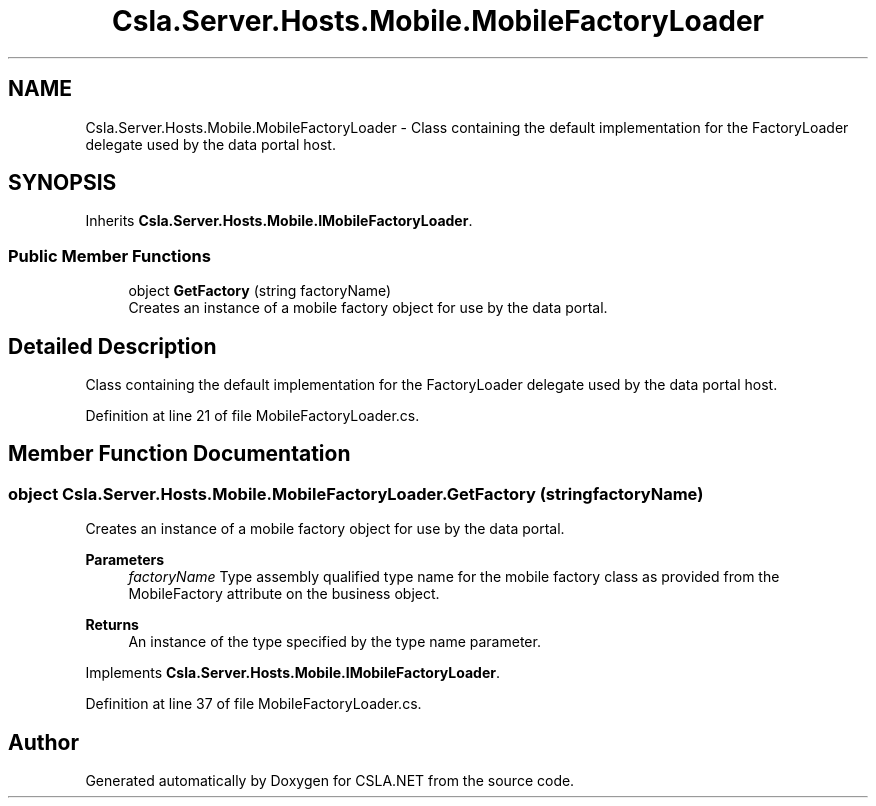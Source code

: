 .TH "Csla.Server.Hosts.Mobile.MobileFactoryLoader" 3 "Thu Jul 22 2021" "Version 5.4.2" "CSLA.NET" \" -*- nroff -*-
.ad l
.nh
.SH NAME
Csla.Server.Hosts.Mobile.MobileFactoryLoader \- Class containing the default implementation for the FactoryLoader delegate used by the data portal host\&.  

.SH SYNOPSIS
.br
.PP
.PP
Inherits \fBCsla\&.Server\&.Hosts\&.Mobile\&.IMobileFactoryLoader\fP\&.
.SS "Public Member Functions"

.in +1c
.ti -1c
.RI "object \fBGetFactory\fP (string factoryName)"
.br
.RI "Creates an instance of a mobile factory object for use by the data portal\&. "
.in -1c
.SH "Detailed Description"
.PP 
Class containing the default implementation for the FactoryLoader delegate used by the data portal host\&. 


.PP
Definition at line 21 of file MobileFactoryLoader\&.cs\&.
.SH "Member Function Documentation"
.PP 
.SS "object Csla\&.Server\&.Hosts\&.Mobile\&.MobileFactoryLoader\&.GetFactory (string factoryName)"

.PP
Creates an instance of a mobile factory object for use by the data portal\&. 
.PP
\fBParameters\fP
.RS 4
\fIfactoryName\fP Type assembly qualified type name for the mobile factory class as provided from the MobileFactory attribute on the business object\&. 
.RE
.PP
\fBReturns\fP
.RS 4
An instance of the type specified by the type name parameter\&. 
.RE
.PP

.PP
Implements \fBCsla\&.Server\&.Hosts\&.Mobile\&.IMobileFactoryLoader\fP\&.
.PP
Definition at line 37 of file MobileFactoryLoader\&.cs\&.

.SH "Author"
.PP 
Generated automatically by Doxygen for CSLA\&.NET from the source code\&.
